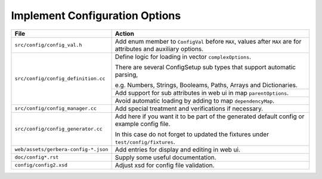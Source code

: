 .. index:: Configuration Options

Implement Configuration Options
===============================

+--------------------------------------+--------------------------------------------------------------------------+
| File                                 | Action                                                                   |
+======================================+==========================================================================+
| ``src/config/config_val.h``          | Add enum member to ``ConfigVal`` before ``MAX``, values after            |
|                                      | ``MAX`` are for attributes and auxiliary options.                        |
+--------------------------------------+--------------------------------------------------------------------------+
| ``src/config/config_definition.cc``  | Define logic for loading in vector ``complexOptions``.                   |
|                                      |                                                                          |
|                                      | There are several ConfigSetup sub types that support automatic           |
|                                      | parsing,                                                                 |
|                                      |                                                                          |
|                                      | e.g. Numbers, Strings, Booleams, Paths, Arrays and Dictionaries.         |
+                                      +--------------------------------------------------------------------------+
|                                      | Add support for sub attributes in web ui in map ``parentOptions``.       |
+                                      +--------------------------------------------------------------------------+
|                                      | Avoid automatic loading by adding to map ``dependencyMap``.              |
+--------------------------------------+--------------------------------------------------------------------------+
| ``src/config/config_manager.cc``     | Add special treatment and verifications if necessary.                    |
+--------------------------------------+--------------------------------------------------------------------------+
| ``src/config/config_generator.cc``   | Add here if you want it to be part of the generated default config or    |
|                                      | example config file.                                                     |
|                                      |                                                                          |
|                                      | In this case do not forget to updated the fixtures                       |
|                                      | under ``test/config/fixtures``.                                          |
+--------------------------------------+--------------------------------------------------------------------------+
| ``web/assets/gerbera-config-*.json`` | Add entries for display and editing in web ui.                           |
+--------------------------------------+--------------------------------------------------------------------------+
| ``doc/config*.rst``                  | Supply some useful documentation.                                        |
+--------------------------------------+--------------------------------------------------------------------------+
| ``config/config2.xsd``               | Adjust xsd for config file validation.                                   |
+--------------------------------------+--------------------------------------------------------------------------+
